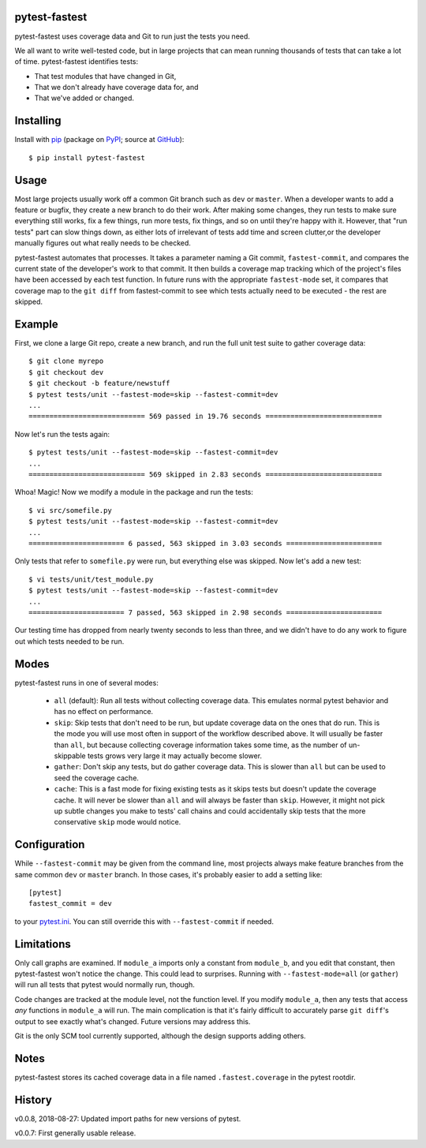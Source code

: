 .. pytest-fastest documentation master file, created by
   sphinx-quickstart on Thu Oct  1 00:43:18 2015.
   You can adapt this file completely to your liking, but it should at least
   contain the root `toctree` directive.

pytest-fastest
==============

pytest-fastest uses coverage data and Git to run just the tests you need.

We all want to write well-tested code, but in large projects that can mean running thousands of tests that can take a lot of time. pytest-fastest identifies tests:

* That test modules that have changed in Git,
* That we don't already have coverage data for, and
* That we've added or changed.

Installing
==========

Install with `pip`_ (package on `PyPI`_; source at `GitHub`_)::

  $ pip install pytest-fastest

Usage
=====

Most large projects usually work off a common Git branch such as ``dev`` or ``master``. When a developer wants to add a feature or bugfix, they create a new branch to do their work. After making some changes, they run tests to make sure everything still works, fix a few things, run more tests, fix things, and so on until they're happy with it. However, that "run tests" part can slow things down, as either lots of irrelevant of tests add time and screen clutter,or the developer manually figures out what really needs to be checked.

pytest-fastest automates that processes. It takes a parameter naming a Git commit, ``fastest-commit``, and compares the current state of the developer's work to that commit. It then builds a coverage map tracking which of the project's files have been accessed by each test function. In future runs with the appropriate ``fastest-mode`` set, it compares that coverage map to the ``git diff`` from fastest-commit to see which tests actually need to be executed - the rest are skipped.

Example
=======

First, we clone a large Git repo, create a new branch, and run the full unit test suite to gather coverage data::

  $ git clone myrepo
  $ git checkout dev
  $ git checkout -b feature/newstuff
  $ pytest tests/unit --fastest-mode=skip --fastest-commit=dev
  ...
  ============================ 569 passed in 19.76 seconds ============================

Now let's run the tests again::

  $ pytest tests/unit --fastest-mode=skip --fastest-commit=dev
  ...
  ============================ 569 skipped in 2.83 seconds ============================

Whoa! Magic! Now we modify a module in the package and run the tests::

  $ vi src/somefile.py
  $ pytest tests/unit --fastest-mode=skip --fastest-commit=dev
  ...
  ======================= 6 passed, 563 skipped in 3.03 seconds =======================

Only tests that refer to ``somefile.py`` were run, but everything else was skipped. Now let's add a new test::

  $ vi tests/unit/test_module.py
  $ pytest tests/unit --fastest-mode=skip --fastest-commit=dev
  ...
  ======================= 7 passed, 563 skipped in 2.98 seconds =======================

Our testing time has dropped from nearly twenty seconds to less than three, and we didn't have to do any work to figure out which tests needed to be run.

Modes
=====

pytest-fastest runs in one of several modes:

  - ``all`` (default): Run all tests without collecting coverage data. This emulates normal pytest behavior and has no effect on performance.
  - ``skip``: Skip tests that don't need to be run, but update coverage data on the ones that do run. This is the mode you will use most often in support of the workflow described above. It will usually be faster than ``all``, but because collecting coverage information takes some time, as the number of un-skippable tests grows very large it may actually become slower.
  - ``gather``: Don't skip any tests, but do gather coverage data. This is slower than ``all`` but can be used to seed the coverage cache.
  - ``cache``: This is a fast mode for fixing existing tests as it skips tests but doesn't update the coverage cache. It will never be slower than ``all`` and will always be faster than ``skip``. However, it might not pick up subtle changes you make to tests' call chains and could accidentally skip tests that the more conservative ``skip`` mode would notice.

Configuration
=============

While ``--fastest-commit`` may be given from the command line, most projects always make feature branches from the same common ``dev`` or ``master`` branch. In those cases, it's probably easier to add a setting like::

  [pytest]
  fastest_commit = dev

to your `pytest.ini`_. You can still override this with ``--fastest-commit`` if needed.

Limitations
===========

Only call graphs are examined. If ``module_a`` imports only a constant from ``module_b``, and you edit that constant, then pytest-fastest won't notice the change. This could lead to surprises. Running with ``--fastest-mode=all`` (or ``gather``) will run all tests that pytest would normally run, though.

Code changes are tracked at the module level, not the function level. If you modify ``module_a``, then any tests that access *any* functions in ``module_a`` will run. The main complication is that it's fairly difficult to accurately parse ``git diff``'s output to see exactly what's changed. Future versions may address this.

Git is the only SCM tool currently supported, although the design supports adding others.

Notes
=====

pytest-fastest stores its cached coverage data in a file named ``.fastest.coverage`` in the pytest rootdir.

History
=======

v0.0.8, 2018-08-27: Updated import paths for new versions of pytest.

v0.0.7: First generally usable release.

.. _`pip`: https://pypi.org/project/pip/
.. _`pytest.ini`: https://docs.pytest.org/en/latest/customize.html
.. _`PyPI`: https://pypi.org/project/pytest-fastest/
.. _`GitHub`: https://github.com/kstrauser/pytest-fastest
